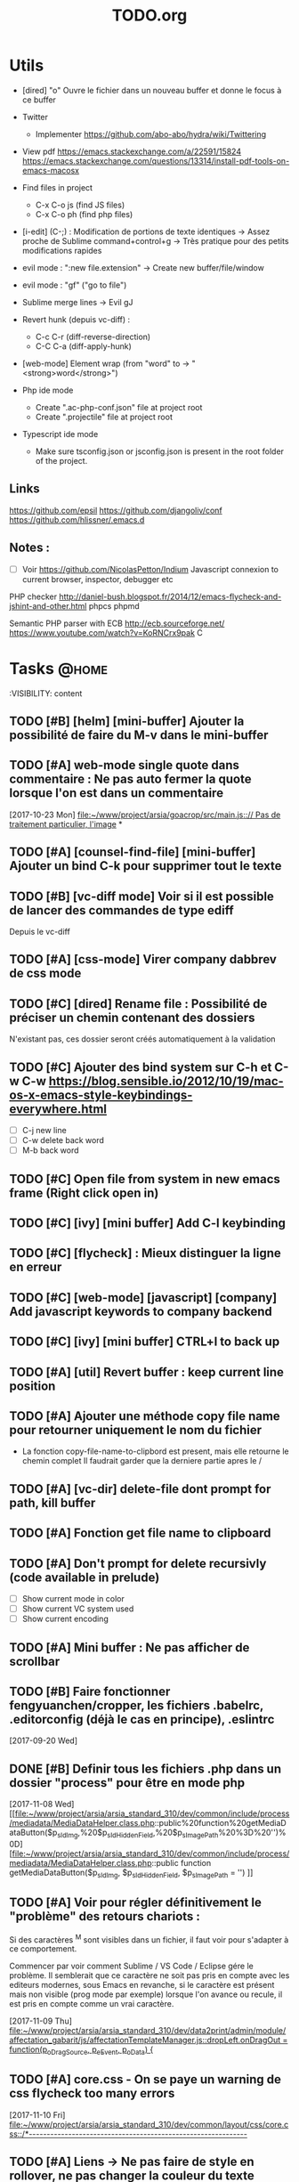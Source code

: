 #+TITLE: TODO.org
#+STARTUP: content
* Utils
- [dired] "o" Ouvre le fichier dans un nouveau buffer et donne le focus à ce buffer

- Twitter
  - Implementer https://github.com/abo-abo/hydra/wiki/Twittering

- View pdf
  https://emacs.stackexchange.com/a/22591/15824
  https://emacs.stackexchange.com/questions/13314/install-pdf-tools-on-emacs-macosx

- Find files in project
  - C-x C-o js (find JS files)
  - C-x C-o ph (find php files)

- [i-edit] (C-;) : Modification de portions de texte identiques 
  -> Assez proche de Sublime command+control+g
  -> Très pratique pour des petits modifications rapides

- evil mode : ":new file.extension" -> Create new buffer/file/window

- evil mode : "gf" ("go to file")

- Sublime merge lines -> Evil gJ

- Revert hunk (depuis vc-diff) :
  - C-c C-r (diff-reverse-direction)
  - C-C C-a (diff-apply-hunk)

- [web-mode] Element wrap (from "word" to -> "<strong>word</strong>")

- Php ide mode
  - Create ".ac-php-conf.json" file at project root
  - Create ".projectile" file at project root

- Typescript ide mode
  - Make sure tsconfig.json or jsconfig.json is present in the root folder of the project.
** Links
  https://github.com/epsil
  https://github.com/djangoliv/conf
  https://github.com/hlissner/.emacs.d
** Notes :
- [ ] Voir https://github.com/NicolasPetton/Indium
  Javascript connexion to current browser, inspector, debugger etc

PHP checker
http://daniel-bush.blogspot.fr/2014/12/emacs-flycheck-and-jshint-and-other.html
phpcs
phpmd

Semantic PHP parser with ECB
http://ecb.sourceforge.net/
https://www.youtube.com/watch?v=KoRNCrx9pak
C
* Tasks                                                               :@home:
  :VISIBILITY: content
** TODO [#B] [helm] [mini-buffer] Ajouter la possibilité de faire du M-v dans le mini-buffer 
   SCHEDULED: <2017-11-30 Thu>
** TODO [#A] web-mode single quote dans commentaire : Ne pas auto fermer la quote lorsque l'on est dans un commentaire 
   [2017-10-23 Mon]
   [[file:~/www/project/arsia/goacrop/src/main.js:://%20Pas%20de%20traitement%20particulier,%20l'image][file:~/www/project/arsia/goacrop/src/main.js::// Pas de traitement particulier, l'image]]
*
** TODO [#A] [counsel-find-file] [mini-buffer] Ajouter un bind C-k pour supprimer tout le texte 
** TODO [#B] [vc-diff mode] Voir si il est possible de lancer des commandes de type ediff 
       Depuis  le vc-diff
** TODO [#A] [css-mode] Virer company dabbrev de css mode             
** TODO [#C] [dired] Rename file : Possibilité de préciser un chemin contenant des dossiers 
      N'existant pas, ces dossier seront créés automatiquement à la validation
** TODO [#C] Ajouter des bind system sur C-h et C-w C-w https://blog.sensible.io/2012/10/19/mac-os-x-emacs-style-keybindings-everywhere.html 
  - [ ] C-j new line
  - [ ] C-w delete back word
  - [ ] M-b back word
** TODO [#C] Open file from system in new emacs frame (Right click open in) 
** TODO [#C] [ivy] [mini buffer] Add C-l keybinding                   
** TODO [#C] [flycheck] : Mieux distinguer la ligne en erreur         
** TODO [#C] [web-mode] [javascript] [company] Add javascript keywords to company backend 
** TODO [#C] [ivy] [mini buffer] CTRL+l to back up                    
** TODO [#A] [util] Revert buffer : keep current line position        
** TODO [#A] Ajouter une méthode copy file name pour retourner uniquement le nom du fichier 
  - La fonction copy-file-name-to-clipbord est present, mais elle retourne le chemin complet
    Il faudrait garder que la derniere partie apres le /
** TODO [#A] [vc-dir] delete-file dont prompt for path, kill buffer   
** TODO [#A] Fonction get file name to clipboard
** TODO [#A] Don't prompt for delete recursivly (code available in prelude) 
  - [ ] Show current mode in color
  - [ ] Show current VC system used
  - [ ] Show current encoding
** TODO [#A] Mini buffer : Ne pas afficher de scrollbar               
** TODO [#B] Faire fonctionner fengyuanchen/cropper, les fichiers .babelrc, .editorconfig (déjà le cas en principe), .eslintrc 
   [2017-09-20 Wed]
** DONE [#B] Definir tous les fichiers .php dans un dossier "process" pour être en mode php 
   [2017-11-08 Wed]
   [[file:~/www/project/arsia/arsia_standard_310/dev/common/include/process/mediadata/MediaDataHelper.class.php::public%20function%20getMediaDataButton($p_sIdImg,%20$p_sIdHiddenField,%20$p_sImagePath%20%3D%20'')%0D][file:~/www/project/arsia/arsia_standard_310/dev/common/include/process/mediadata/MediaDataHelper.class.php::public function getMediaDataButton($p_sIdImg, $p_sIdHiddenField, $p_sImagePath = '')]]
** TODO [#A] Voir pour régler définitivement le "problème" des retours chariots : 
   Si des caractères ^M sont visibles dans un fichier, il faut voir pour
   s'adapter à ce comportement.
   

   Commencer par voir comment Sublime / VS Code / Eclipse gére le problème.
   Il semblerait que ce caractère ne soit pas pris en compte avec les editeurs
   modernes, sous Emacs en revanche, si le caractère est présent mais non
   visible (prog mode par exemple) lorsque l'on avance ou recule, il est pris en
   compte comme un vrai caractère.
   
   
   [2017-11-09 Thu]
   [[file:~/www/project/arsia/arsia_standard_310/dev/data2print/admin/module/affectation_gabarit/js/affectationTemplateManager.js::dropLeft.onDragOut%20%3D%20function(p_oDragSource,%20p_eEvent,%20p_oData)%20{][file:~/www/project/arsia/arsia_standard_310/dev/data2print/admin/module/affectation_gabarit/js/affectationTemplateManager.js::dropLeft.onDragOut = function(p_oDragSource, p_eEvent, p_oData) {]]

** TODO [#A] core.css - On se paye un warning de css flycheck too many errors 
   [2017-11-10 Fri]
   [[file:~/www/project/arsia/arsia_standard_310/dev/common/layout/css/core.css::/*-------------------------------------------------------------]]

** TODO [#A] Liens -> Ne pas faire de style en rollover, ne pas changer la couleur du texte (violet) -> Laisser uniquement le surlignage 
   [2017-11-10 Fri]
   [[file:~/www/project/arsia/goacrop/example/production_crop_update.php::$crop_url%20%3D%20'http://192.168.0.26/project/arsia/goacrop/lib/sygesp_croptosize/dev/goacroptosize.xml.php?ZoImIdx%3D3'%3B][file:~/www/project/arsia/goacrop/example/production_crop_update.php::$crop_url = 'http://192.168.0.26/project/arsia/goacrop/lib/sygesp_croptosize/dev/goacroptosize.xml.php?ZoImIdx=3';]]

** DONE [#A] URGENT -> PHP-MODE -> Les quotes ( ) { } [ ] ne fonctionnent pas comme en web-mode 
   [2017-11-10 Fri]
   [[file:/Volumes/dev/arsia_3.1.x_standard/dev/sygesp/production_crop2.php::(]]

** TODO [#A] [web-mode] C-k ne s arrête pas a la dernière quote dans la chaîne suivante : 
   Il faut placer le cart dans le candO juste après la première quote
   $asAssign = array();
   $asAssign['AssignIdx'] = $oAssign->getIdx();
   $asAssign['categoryName'] = $sName;
   $asAssign['bgcolor'] = $sBackgroundColor;
   $asAssign['textColor'] = $sTextColor;
   $asAssign['discountName'] = $sDiscName;
   $asAssign['nbProducts'] = $sProductCount;
   $asAssign['labelNbProducts'] = $sProductCount;
   $asAssign['canDo']['pageXToPageX'] = RightHelper::getInstance()->canDoActionForFlatplan(RightActionConstant::ASSIGN_CATEGORY_MOVE_PAGEX_TO_PAGEX, $iFPPrIdx);
   $asAssign['canDo']['pageXToPageY'] = RightHelper::getInstance()->canDoActionForFlatplan(RightActionConstant::ASSIGN_CATEGORY_MOVE_PAGEX_TO_PAGEY, $iFPPrIdx);
   $asAssign['canDo']['editAssign'] = RightHelper::getInstance()->canDoActionForFlatplan(RightActionConstant::ASSIGN_CATEGORY_EDIT, $iFPPrIdx);
   $asAssign['canDo']['deleteAssign'] = RightHelper::getInstance()->canDoActionForFlatplan(RightActionConstant::ASSIGN_CATEGORY_DELETE, $iFPPrIdx);
   $asAssign['canDo']['refineAssign'] = RightHelper::getInstance()->canDoActionForFlatplan(RightActionConstant::ASSIGN_CATEGORY_DELETE, $iFPPrIdx);
   $asAssign['canDo']['nbmaxprod'] = RightHelper::getInstance()->canDoActionForConceptionPage(RightActionConstant::CONCEPTION_DEFINE_PRODUCT_COUNT_PER_PAGE, $oPage->getIdx(), $iFPPrIdx);
   $asAssign['canDo']['seeAssignComment'] = $bCanSeeAssignComment;
   $asAssign['nbNotes'] = $iCommentCount;
   $asAssign['notesPreview'] = $sAssignCommentListPreview;
   
   [2017-11-13 Mon]
   [[file:~/www/project/easy3p/easy3p_3.2_lot2/dev/module/flatplan/ajax/conception/pageListInfo.php::$asAssign%5B'canDo'%5D%5B'pageXToPageY'%5D%20%3D%20RightHelper::getInstance()->canDoActionForFlatplan(RightActionConstant::ASSIGN_CATEGORY_MOVE_PAGEX_TO_PAGEY,%20$iFPPrIdx)%3B][file:~/www/project/easy3p/easy3p_3.2_lot2/dev/module/flatplan/ajax/conception/pageListInfo.php::$asAssign['canDo']['pageXToPageY'] = RightHelper::getInstance()->canDoActionForFlatplan(RightActionConstant::ASSIGN_CATEGORY_MOVE_PAGEX_TO_PAGEY, $iFPPrIdx);]]

** TODO [#A] Disable company mode auto -> Trigger it only by key binding 
   [2017-11-13 Mon]
   [[file:~/www/project/easy3p/easy3p_3.2_lot2/dev/module/flatplan/js/view/conception/popup/Refine.js::{action:%20'close',%20text:%20'',%20cls:%20'closeButton',%20iconCls:%20'ico-close-24',%20tooltip:%20getTrad('doClose')}][file:~/www/project/easy3p/easy3p_3.2_lot2/dev/module/flatplan/js/view/conception/popup/Refine.js::{action: 'close', text: '', cls: 'closeButton', iconCls: 'ico-close-24', tooltip: getTrad('doClose')}]]

** TODO [#A] Les fichiers flatplan/index.php et lang fr sont de nouveau lent en web-mode 
   [2017-11-13 Mon]
   [[file:~/.emacs.d/emacs_todo.org::*%5Bprojectile%20find%20file%5D%20Auto%20centrer%20la%20ligne%20une%20fois%20le%20goto%20dans%20le%20fichier][{projectile find file} Auto centrer la ligne une fois le goto dans le fichier]]

** TODO [#A] Il faut initialiser les divider a visible au lancement   
   [2017-11-14 Tue]
   [[file:~/www/project/rb_siteweb/rb_siteweb_1.4/resources/module/mag_list/js/mag_list.js::*]]

** TODO [#B] Terminer intégration de hunspell :work:
** TODO [#B] Rebind les scroll to other window pour avoir un scroll sur la fenetre a cote mais d'une demie page seulement 
      C-M-S-v runs the command scroll-other-window-down (found in
      global-map), which is an interactive compiled Lisp function in
      ‘window.el’.

      It is bound to <M-prior>, C-M-S-v, ESC <prior>.

      (scroll-other-window-down &optional LINES)

      Scroll the "other window" down.
      For more details, see the documentation for ‘scroll-other-window’.

** TODO [#B] [vc-dir] Faire une fonction toggle des hunk comme dans magit 
** TODO [#B] General : Utiliser le package general et jouer une touche sur 
  super-spc ou hyper-sp
** TODO [#B] Mini buffer > M-p : Ne pas afficher de message beginning of 
  buffer bla bla
** TODO [#B] [projectile find file] Auto centrer la ligne une fois le goto dans le fichier 
** TODO [#B] [svn-log-view] Faire des ediff depuis ce mode            
** TODO [#B] Delete file : Ne pas re demander le chemin alors que l'on a deja le focus 
** TODO [#A] Projectile - Ne pas ajouter automatiquement les fichiers manquants dans le cache, car cela peut ralentir énormement le process d'ouverture du fichier. Il faut le gérer manuellement 
   [2017-11-10 Fri]
   [[file:/Volumes/dev/arsia_3.1.x_standard/dev/sygesp/include/lib/internal/croptosize2/src/events.js::Events.on_validate%20%3D%20function(input)%20{][file:/Volumes/dev/arsia_3.1.x_standard/dev/sygesp/include/lib/internal/croptosize2/src/events.js::Events.on_validate = function(input) {]]

** TODO [#C] [theme] Ajouter des differenciations sur certains mot clee comme "$", "=", ".", "'", "(", ")", "+", "-", certains mots clés php "var_dump", "PHP_EOL", etc Voir package "highlight-chars" 
** TODO [#C] Markdown in white theme                                  
** TODO [#C] Associer les fichiers .pdf au mode PDFView               
** TODO [#C] Ag result buffer : C-o : Open in new window              
** TODO [#C] [vc-dir] N et P pour se déplacer en evitant les dossiers 
** TODO [#C] Help mode evil : add q binding pour quitter              
** TODO [#C] [vc-dir] key M-< && M-> : Faire pointer sur le vrai début/fin de ligne 
** TODO [#C] [doc-view] Faire fonctionner doc-view
** TODO [#C] [util] Voir si il est possible de faire un (CMD+P + touche @) (file.php@methode_name) 
** TODO [#A] [web-mode] La double quote en attribut ne fonctionne pas bien 
   [2017-11-16 Thu]
   [[file:/Volumes/dev/arsia_3.1.x_standard/dev/sygesp/production_crop2.php::<li%20class%3D"btn%20btn-default"%20onclick%3D"goacrop.Events.on_zoomplus()%3B"%20title%3D"Init">][file:/Volumes/dev/arsia_3.1.x_standard/dev/sygesp/production_crop2.php::<li class="btn btn-default" onclick="goacrop.Events.on_zoomplus();" title="Init">]]

   [2017-11-17 Fri]
   [[file:~/www/project/arsia/goacrop/src/utils.js:://%20x%200%20y%200%20a%200][file:~/www/project/arsia/goacrop/src/utils.js::// x 0 y 0 a 0]]

** DONE [#A] Lorsque l'on quite le mode ediff - Les windows se placent n'importe comment 
   [2017-11-20 Mon]
   [[file:~/org/etor.org::*3.1%20Corriger%20le%20sprite%20des%20boutons%20visible%20dans%20une%20fiche%20produit][3.1 Corriger le sprite des boutons visible dans une fiche produit]]

** TODO [#A] ag > Faire en sorte que le mode fonctionne comme le mode rgrep avec un follow auto et un split 
   [2017-11-29 Wed]
   [[file:~/.emacs.d_prelude/core/prelude-packages.el::"When%20file%20with%20EXTENSION%20is%20opened%20triggers%20auto-install%20of%20PACKAGE.][file:~/.emacs.d_prelude/core/prelude-packages.el::"When file with EXTENSION is opened triggers auto-install of PACKAGE.]]

** TODO [#A] css mode : Paste : Ajouter une indentation auto après le paste
   [2017-11-29 Wed]
   [[file:~/www/project/arsia/arsia_standard_310/dev/mobile/pim/layout/main.css::.header%20.form-inline%20.btn%20{][file:~/www/project/arsia/arsia_standard_310/dev/mobile/pim/layout/main.css::.header .form-inline .btn {]]

** TODO [#A] Try ParInfer mode https://github.com/shaunlebron/parinfer
   [2017-11-30 Thu]
   [[file:~/.emacs.d/lisp/defun/wlh-nodejs-task-list.el::(defun%20re-seq%20(regexp%20string)][file:~/.emacs.d/lisp/defun/wlh-nodejs-task-list.el::(defun re-seq (regexp string)]]

** TODO [#A] Org capture C-h ne fonctionne pas
   [2017-12-01 Fri]
   [[file:~/org/main.org::*Arsia%203.2%20crop][Arsia 3.2 crop]]
** TODO Emacs directory doesn't exist; --> Ne pas afficher de prompt
   [2017-12-01 Fri]
   [[file:~/Documents/perso/glurps/static/a/b/a.html]]

** TODO Kill dired buffer of a, too ? -> Don't prompt
   [2017-12-01 Fri]
   [[file:~/Documents/perso/glurps/static/]]

** TODO [#A] [web-mode] M-j doit faire une nouvelle ligne de commentaire
   [2017-12-07 Thu]
   [[file:~/www/project/arsia/arsia_3.2.x_standard/pimdatamanager/admin/module/data/list2.php::*%20filterToolbar][file:~/www/project/arsia/arsia_3.2.x_standard/pimdatamanager/admin/module/data/list2.php::* filterToolbar]]
   [[file:~/org/arsia.org::*%5Bevol%5D%20Arsia%203.3%20-%20Faire%20un%20js%20global%20permettant%20de%20masquer%20via%20une%20conf%20tout%20les%20console.log.][{evol} Arsia 3.3 - Faire un js global permettant de masquer via une conf tout les console.log.]]

** TODO C-w company mode 
   [2017-12-07 Thu]
   [[file:~/www/project/arsia/arsia_3.2.x_standard/pimdatamanager/admin/module/data/js/filterToolbar.js::*%20Nested%20.dropdown,%20prevent%20closing%20the%20first%20dropdown,%20hen%20acti][file:~/www/project/arsia/arsia_3.2.x_standard/pimdatamanager/admin/module/data/js/filterToolbar.js::* Nested .dropdown, prevent closing the first dropdown, hen acti]]
** DONE i-search color mauvaise
   [2017-12-08 Fri]
   [[file:~/www/project/arsia/arsia_3.2.x_standard/pimdatamanager/admin/module/data/list2.php::<div%20style%3D"text-align:%20left%3B"><label%20class%3D"checkbox"%20style%3D"text-align:%20left%3B"><input%20type%3D"checkbox"%20value%3D"0">Checkbox%201</label></div>][file:~/www/project/arsia/arsia_3.2.x_standard/pimdatamanager/admin/module/data/list2.php::<div style="text-align: left;"><label class="checkbox" style="text-align: left;"><input type="checkbox" value="0">Checkbox 1</label></div>]]

** DONE Hide trailing whitespace
   [2017-12-08 Fri]
   [[file:~/www/project/arsia/arsia_3.2.x_standard/pimdatamanager/admin/module/data/list2.php::<div%20style%3D"text-align:%20left%3B"><label%20class%3D"checkbox"%20style%3D"text-align:%20left%3B"><input%20type%3D"checkbox"%20value%3D"0">Checkbox%201</label></div>][file:~/www/project/arsia/arsia_3.2.x_standard/pimdatamanager/admin/module/data/list2.php::<div style="text-align: left;"><label class="checkbox" style="text-align: left;"><input type="checkbox" value="0">Checkbox 1</label></div>]]

** TODO [#A] DIRED - Auto sorted by access time
** TODO C-w company mode 
   [2017-12-07 Thu]
   [[file:~/www/project/arsia/arsia_3.2.x_standard/pimdatamanager/admin/module/data/js/filterToolbar.js::*%20Nested%20.dropdown,%20prevent%20closing%20the%20first%20dropdown,%20hen%20acti][file:~/www/project/arsia/arsia_3.2.x_standard/pimdatamanager/admin/module/data/js/filterToolbar.js::* Nested .dropdown, prevent closing the first dropdown, hen acti]]
** TODO DIRED - Auto sorted by access time
   [2018-01-10 Wed]
   [[file:~/Downloads/export.php]]


